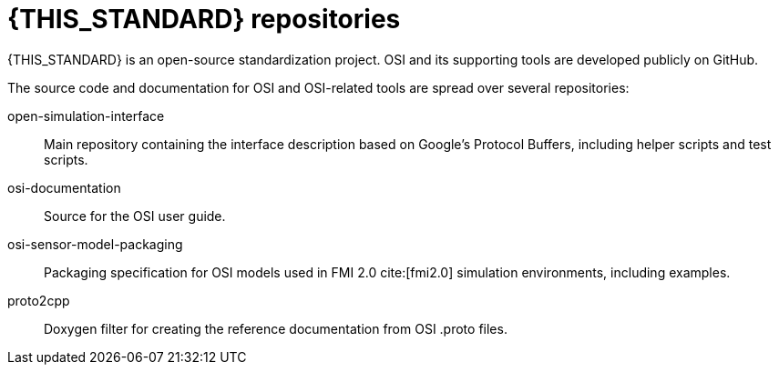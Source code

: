 = {THIS_STANDARD} repositories

{THIS_STANDARD} is an open-source standardization project.
OSI and its supporting tools are developed publicly on GitHub.

The source code and documentation for OSI and OSI-related tools are spread over several repositories:

open-simulation-interface:: Main repository containing the interface description based on Google's Protocol Buffers, including helper scripts and test scripts.

osi-documentation:: Source for the OSI user guide.

osi-sensor-model-packaging:: Packaging specification for OSI models used in FMI 2.0 cite:[fmi2.0] simulation environments, including examples.

proto2cpp:: Doxygen filter for creating the reference documentation from OSI .proto files.